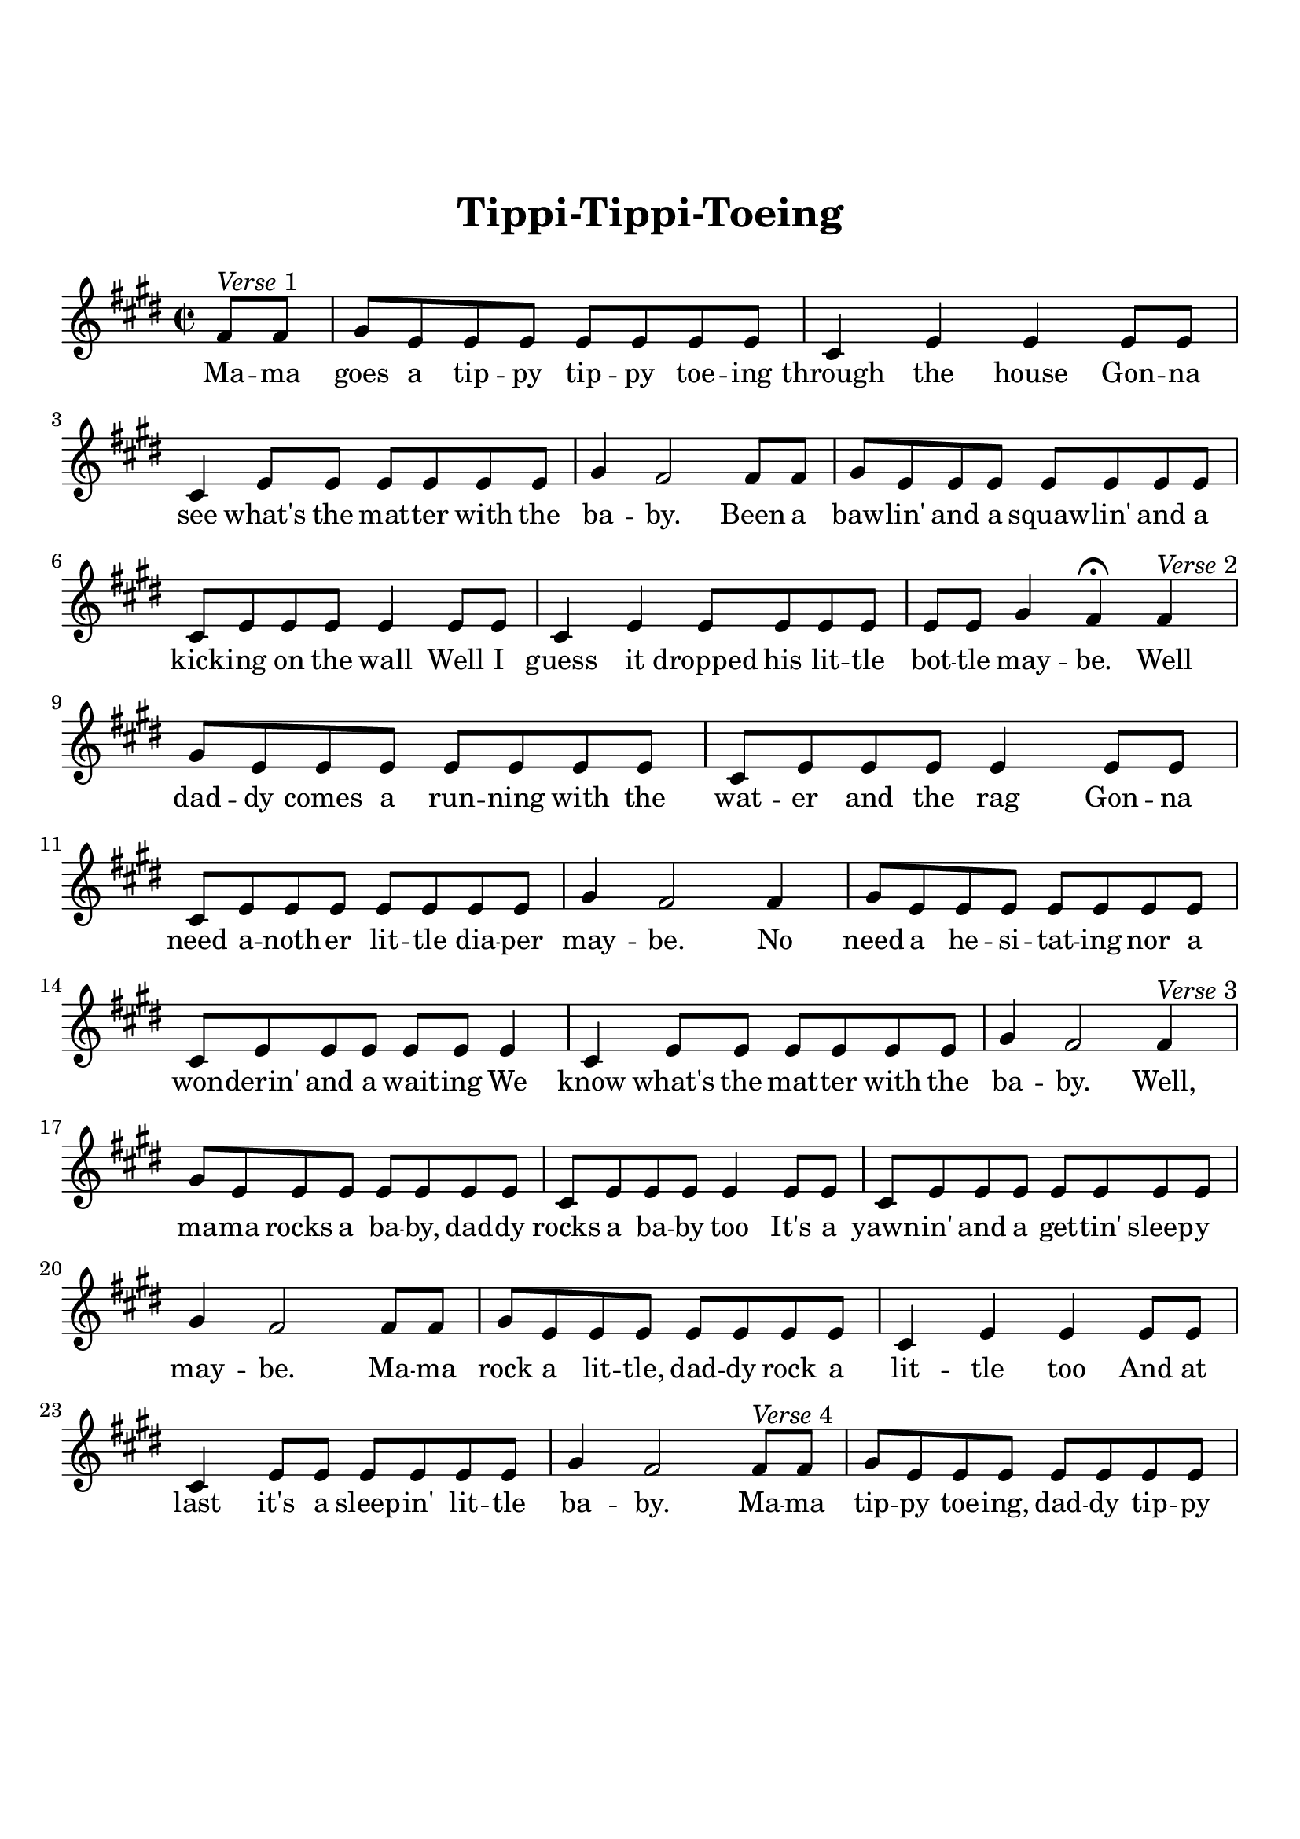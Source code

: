 \version "2.18.2"

\header {
  title = "Tippi-Tippi-Toeing"
  subsubtitle = "\n"
  tagline = ""
}

#(set-global-staff-size 21)

\paper {
  indent = 0\cm
  top-margin = 30
  left-margin = 10
  right-margin = 10
  bottom-margin = 50
  print-page-number = false
}

first = \lyricmode {
    Ma -- ma goes a tip -- py tip -- py toe -- ing through the house
    Gon -- na see what's the mat -- ter with the ba -- by.
    Been a baw -- lin' and a squaw -- lin' and a kick -- ing on the wall
    Well I guess it dropped his lit -- tle bot -- tle may -- be.

    Well dad -- dy comes a run -- ning with the wat -- er and the rag
    Gon -- na need a -- noth -- er lit -- tle dia -- per may -- be.
    No need a he -- si -- tat -- ing nor a won -- derin' and a wait -- ing
    We know what's the mat -- ter with the ba -- by.

    Well, ma -- ma rocks a ba -- by, dad -- dy rocks a ba -- by too
    It's a yawn -- in' and a get -- tin' sleep -- y may -- be.
    Ma -- ma rock a lit -- tle, dad -- dy rock a lit -- tle too
    And at last it's a sleep -- in' lit -- tle ba -- by.

    Ma -- ma tip -- py toe -- ing, dad -- dy tip -- py toe -- ing too
    Gon -- na try and get a lit -- tle sleep -- in' may -- be.
    Whe -- ther it' -- ll be a min -- ute or an hour or two
    d'pen en -- ti -- re -- ly on the _  ba -- by.

    Well, I hear the clock a ring -- ing just a dong -- in'
    And a ding -- in' dad -- dy go and make a lit -- tle mo -- ney may -- be.
    Ma -- ma sleep a lit -- tle long -- er but re -- mem -- ber while I'm gone
    Won't you please take care of the ba -- by.
  
    Af -- ter all it's just a lit -- tle bit -- ty ba -- by.
}

melody = \relative c' {
  \clef treble
  \key e \major
  \time 2/2     
  % Verse 1
  \partial 4 fis8^\markup { \italic Verse 1 } fis | gis e e e e e e e | cis4 e e e8 e | 
  cis4 e8 e e e e e gis4 fis2 fis8 fis | gis e e e e e e e | cis e e e e4 e8 e |
  cis4 e e8 e e e |
  e e gis4 fis \fermata
  % Verse 2
  fis4^\markup { \italic Verse 2 } |
  gis8 e e e e e e e |
  cis e e e e4 e8 e | 
  cis e e e e e e e gis4 fis2 fis4 |
  gis8 e e e e e e e |
  cis e e e e e e4 |
  cis4 e8 e e e e e | 
  gis4 fis2 
  % Verse 3
  fis4^\markup { \italic Verse 3 } |
  gis8 e e e e e e e | 
  cis e e e e4 e8 e | 
  cis e e e e e e e gis4 fis2 fis8 fis |
  gis8 e e e e e e e |
  cis4 e e e8 e |
  cis4 e8 e e e e e |
  gis4 fis2 
  % Verse 4
  fis8^\markup { \italic Verse 4 } fis |
  gis8 e e e e e e e |
  cis4 e e e8 e | 
  cis e e e e e e e | 
  gis4 fis2 fis8 fis | 
  gis8 e e e e e e e | 
  cis4 e e e8 e |
  cis4 e8 e e4 e8 gis | 
  gis4 fis2 
  % Verse 5
  fis8^\markup { \italic Verse 5 } fis |
  gis8 e e e e e e e |
  cis e e e e e e e | 
  cis e e e e e e e | 
  gis4 fis2 fis8 fis | 
  gis8 e e e e e e e | 
  cis8 e e e e4 e8 e  |
  cis4 e e e8 gis | 
  gis4 fis2 e8 e |
  \override TextSpanner.bound-details.left.text =
  \markup { \upright "rit." }
  cis\startTextSpan e e e e e fis gis |
  fis4 e2.\stopTextSpan |
}

\score {    
  <<
    \new Voice = "mel" { \melody }
    \new Lyrics \lyricsto mel \first
    % \new Lyrics \lyricsto mel \third
    % \new Lyrics \lyricsto mel \fourth
  >>
  \layout { }
  \midi {}
}